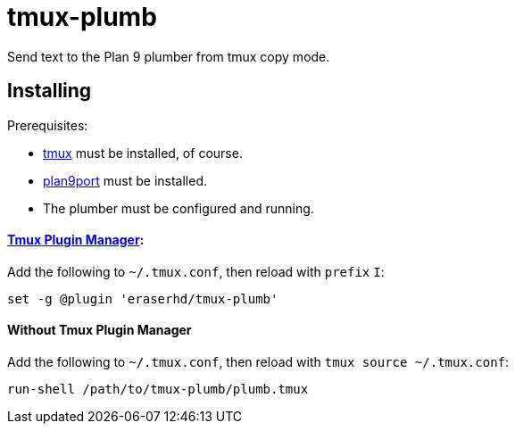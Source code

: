 tmux-plumb
==========

:experimental:

Send text to the Plan 9 plumber from tmux copy mode.

Installing
----------

Prerequisites:

* https://github.com/tmux/tmux[tmux] must be installed, of course.
* https://9fans.github.io/plan9port/[plan9port] must be installed.
* The plumber must be configured and running.

==== https://github.com/tmux-plugins/tpm[Tmux Plugin Manager]:

Add the following to `~/.tmux.conf`, then reload with `prefix` kbd:[I]:

----
set -g @plugin 'eraserhd/tmux-plumb'
----

==== Without Tmux Plugin Manager

Add the following to `~/.tmux.conf`, then reload with `tmux source ~/.tmux.conf`:

----
run-shell /path/to/tmux-plumb/plumb.tmux
----
